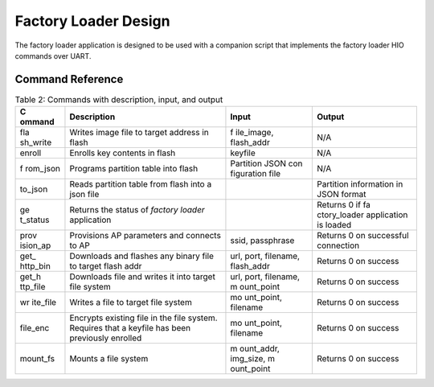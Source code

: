 .. _fl design:

Factory Loader Design
======================

The factory loader application is designed to be used with a companion
script that implements the factory loader HIO commands over UART. 

Command Reference
-----------------

.. table:: Table 2: Commands with description, input, and output

   +----------+------------------------------+------------+--------------+
   | **C      | **Description**              | **Input**  | **Output**   |
   | ommand** |                              |            |              |
   +==========+==============================+============+==============+
   | fla      | Writes image file to target  | f          | N/A          |
   | sh_write | address in flash             | ile_image, |              |
   |          |                              | flash_addr |              |
   +----------+------------------------------+------------+--------------+
   | enroll   | Enrolls key contents in      | keyfile    | N/A          |
   |          | flash                        |            |              |
   +----------+------------------------------+------------+--------------+
   | f        | Programs partition table     | Partition  | N/A          |
   | rom_json | into flash                   | JSON       |              |
   |          |                              | con        |              |
   |          |                              | figuration |              |
   |          |                              | file       |              |
   +----------+------------------------------+------------+--------------+
   | to_json  | Reads partition table from   |            | Partition    |
   |          | flash into a json file       |            | information  |
   |          |                              |            | in JSON      |
   |          |                              |            | format       |
   +----------+------------------------------+------------+--------------+
   | ge       | Returns the status of        |            | Returns 0 if |
   | t_status | *factory loader* application |            | fa           |
   |          |                              |            | ctory_loader |
   |          |                              |            | application  |
   |          |                              |            | is loaded    |
   +----------+------------------------------+------------+--------------+
   | prov     | Provisions AP parameters and | ssid,      | Returns 0 on |
   | ision_ap | connects to AP               | passphrase | successful   |
   |          |                              |            | connection   |
   +----------+------------------------------+------------+--------------+
   | get_     | Downloads and flashes any    | url, port, | Returns 0 on |
   | http_bin | binary file to target flash  | filename,  | success      |
   |          | addr                         | flash_addr |              |
   +----------+------------------------------+------------+--------------+
   | get_h    | Downloads file and writes it | url, port, | Returns 0 on |
   | ttp_file | into target file system      | filename,  | success      |
   |          |                              | m          |              |
   |          |                              | ount_point |              |
   +----------+------------------------------+------------+--------------+
   | wr       | Writes a file to target file | mo         | Returns 0 on |
   | ite_file | system                       | unt_point, | success      |
   |          |                              | filename   |              |
   +----------+------------------------------+------------+--------------+
   | file_enc | Encrypts existing file in    | mo         | Returns 0 on |
   |          | the file system. Requires    | unt_point, | success      |
   |          | that a keyfile has been      | filename   |              |
   |          | previously enrolled          |            |              |
   +----------+------------------------------+------------+--------------+
   | mount_fs | Mounts a file system         | m          | Returns 0 on |
   |          |                              | ount_addr, | success      |
   |          |                              | img_size,  |              |
   |          |                              | m          |              |
   |          |                              | ount_point |              |
   +----------+------------------------------+------------+--------------+
